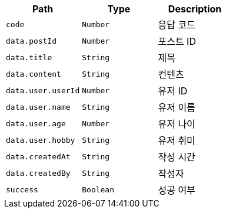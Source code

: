 |===
|Path|Type|Description

|`+code+`
|`+Number+`
|응답 코드

|`+data.postId+`
|`+Number+`
|포스트 ID

|`+data.title+`
|`+String+`
|제목

|`+data.content+`
|`+String+`
|컨텐츠

|`+data.user.userId+`
|`+Number+`
|유저 ID

|`+data.user.name+`
|`+String+`
|유저 이름

|`+data.user.age+`
|`+Number+`
|유저 나이

|`+data.user.hobby+`
|`+String+`
|유저 취미

|`+data.createdAt+`
|`+String+`
|작성 시간

|`+data.createdBy+`
|`+String+`
|작성자

|`+success+`
|`+Boolean+`
|성공 여부

|===